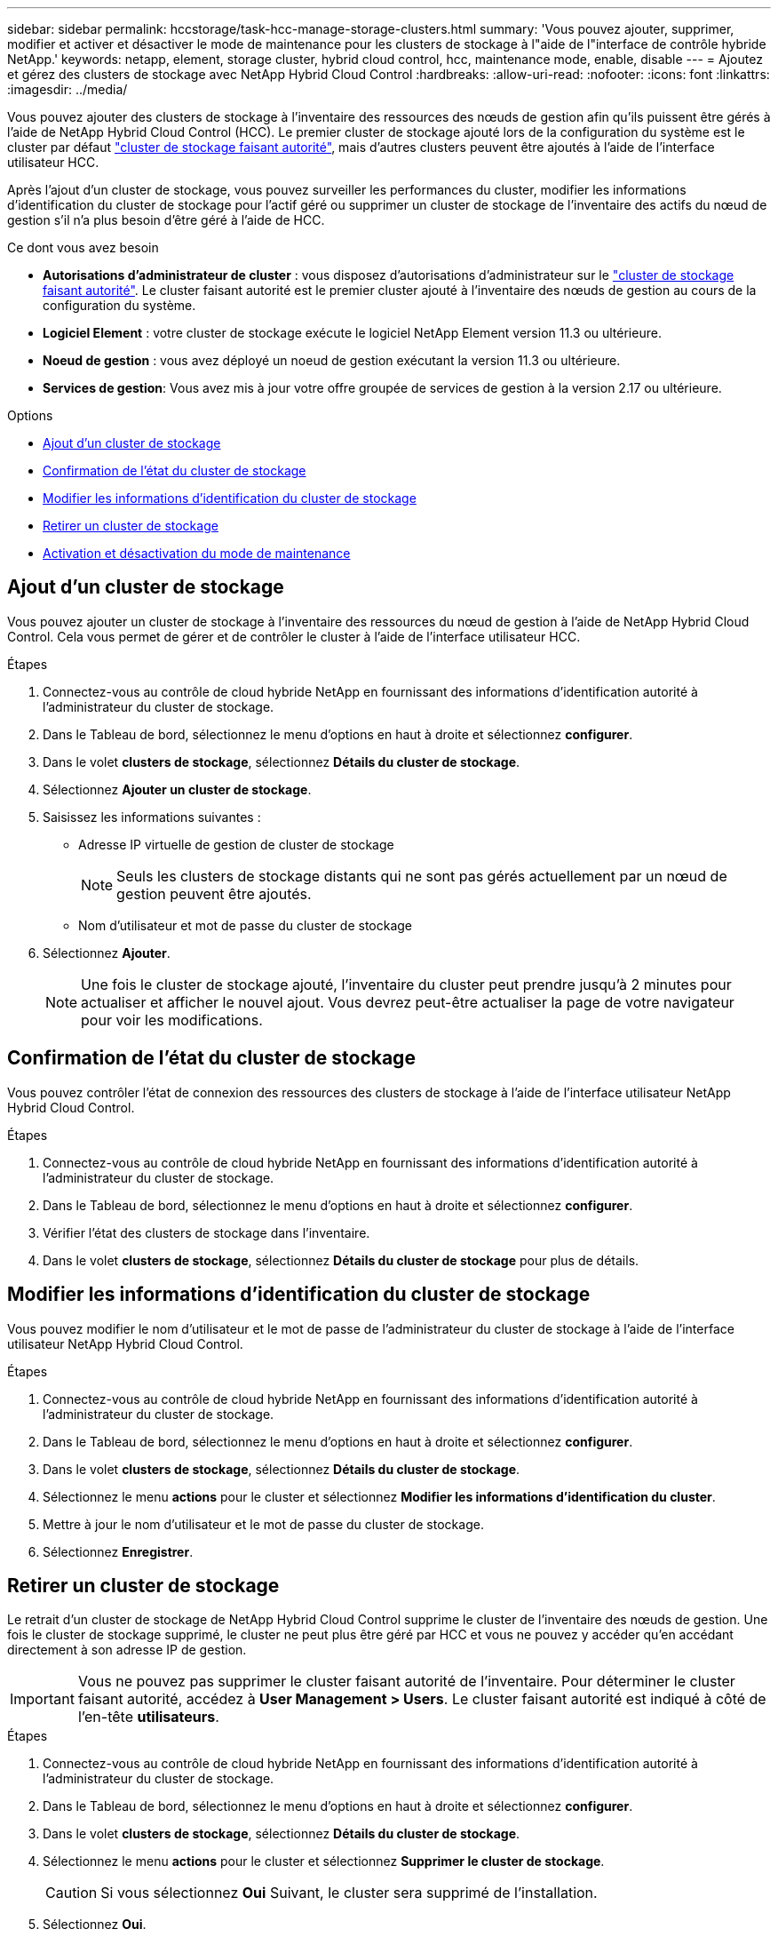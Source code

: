 ---
sidebar: sidebar 
permalink: hccstorage/task-hcc-manage-storage-clusters.html 
summary: 'Vous pouvez ajouter, supprimer, modifier et activer et désactiver le mode de maintenance pour les clusters de stockage à l"aide de l"interface de contrôle hybride NetApp.' 
keywords: netapp, element, storage cluster, hybrid cloud control, hcc, maintenance mode, enable, disable 
---
= Ajoutez et gérez des clusters de stockage avec NetApp Hybrid Cloud Control
:hardbreaks:
:allow-uri-read: 
:nofooter: 
:icons: font
:linkattrs: 
:imagesdir: ../media/


[role="lead"]
Vous pouvez ajouter des clusters de stockage à l'inventaire des ressources des nœuds de gestion afin qu'ils puissent être gérés à l'aide de NetApp Hybrid Cloud Control (HCC). Le premier cluster de stockage ajouté lors de la configuration du système est le cluster par défaut link:../concepts/concept_intro_clusters.html#authoritative-storage-clusters["cluster de stockage faisant autorité"], mais d'autres clusters peuvent être ajoutés à l'aide de l'interface utilisateur HCC.

Après l'ajout d'un cluster de stockage, vous pouvez surveiller les performances du cluster, modifier les informations d'identification du cluster de stockage pour l'actif géré ou supprimer un cluster de stockage de l'inventaire des actifs du nœud de gestion s'il n'a plus besoin d'être géré à l'aide de HCC.

.Ce dont vous avez besoin
* *Autorisations d'administrateur de cluster* : vous disposez d'autorisations d'administrateur sur le link:../concepts/concept_intro_clusters.html#authoritative-storage-clusters["cluster de stockage faisant autorité"]. Le cluster faisant autorité est le premier cluster ajouté à l'inventaire des nœuds de gestion au cours de la configuration du système.
* *Logiciel Element* : votre cluster de stockage exécute le logiciel NetApp Element version 11.3 ou ultérieure.
* *Noeud de gestion* : vous avez déployé un noeud de gestion exécutant la version 11.3 ou ultérieure.
* *Services de gestion*: Vous avez mis à jour votre offre groupée de services de gestion à la version 2.17 ou ultérieure.


.Options
* <<Ajout d'un cluster de stockage>>
* <<Confirmation de l'état du cluster de stockage>>
* <<Modifier les informations d'identification du cluster de stockage>>
* <<Retirer un cluster de stockage>>
* <<Activation et désactivation du mode de maintenance>>




== Ajout d'un cluster de stockage

Vous pouvez ajouter un cluster de stockage à l'inventaire des ressources du nœud de gestion à l'aide de NetApp Hybrid Cloud Control. Cela vous permet de gérer et de contrôler le cluster à l'aide de l'interface utilisateur HCC.

.Étapes
. Connectez-vous au contrôle de cloud hybride NetApp en fournissant des informations d'identification autorité à l'administrateur du cluster de stockage.
. Dans le Tableau de bord, sélectionnez le menu d'options en haut à droite et sélectionnez *configurer*.
. Dans le volet *clusters de stockage*, sélectionnez *Détails du cluster de stockage*.
. Sélectionnez *Ajouter un cluster de stockage*.
. Saisissez les informations suivantes :
+
** Adresse IP virtuelle de gestion de cluster de stockage
+

NOTE: Seuls les clusters de stockage distants qui ne sont pas gérés actuellement par un nœud de gestion peuvent être ajoutés.

** Nom d'utilisateur et mot de passe du cluster de stockage


. Sélectionnez *Ajouter*.
+

NOTE: Une fois le cluster de stockage ajouté, l'inventaire du cluster peut prendre jusqu'à 2 minutes pour actualiser et afficher le nouvel ajout. Vous devrez peut-être actualiser la page de votre navigateur pour voir les modifications.





== Confirmation de l'état du cluster de stockage

Vous pouvez contrôler l'état de connexion des ressources des clusters de stockage à l'aide de l'interface utilisateur NetApp Hybrid Cloud Control.

.Étapes
. Connectez-vous au contrôle de cloud hybride NetApp en fournissant des informations d'identification autorité à l'administrateur du cluster de stockage.
. Dans le Tableau de bord, sélectionnez le menu d'options en haut à droite et sélectionnez *configurer*.
. Vérifier l'état des clusters de stockage dans l'inventaire.
. Dans le volet *clusters de stockage*, sélectionnez *Détails du cluster de stockage* pour plus de détails.




== Modifier les informations d'identification du cluster de stockage

Vous pouvez modifier le nom d'utilisateur et le mot de passe de l'administrateur du cluster de stockage à l'aide de l'interface utilisateur NetApp Hybrid Cloud Control.

.Étapes
. Connectez-vous au contrôle de cloud hybride NetApp en fournissant des informations d'identification autorité à l'administrateur du cluster de stockage.
. Dans le Tableau de bord, sélectionnez le menu d'options en haut à droite et sélectionnez *configurer*.
. Dans le volet *clusters de stockage*, sélectionnez *Détails du cluster de stockage*.
. Sélectionnez le menu *actions* pour le cluster et sélectionnez *Modifier les informations d'identification du cluster*.
. Mettre à jour le nom d'utilisateur et le mot de passe du cluster de stockage.
. Sélectionnez *Enregistrer*.




== Retirer un cluster de stockage

Le retrait d'un cluster de stockage de NetApp Hybrid Cloud Control supprime le cluster de l'inventaire des nœuds de gestion. Une fois le cluster de stockage supprimé, le cluster ne peut plus être géré par HCC et vous ne pouvez y accéder qu'en accédant directement à son adresse IP de gestion.


IMPORTANT: Vous ne pouvez pas supprimer le cluster faisant autorité de l'inventaire. Pour déterminer le cluster faisant autorité, accédez à *User Management > Users*. Le cluster faisant autorité est indiqué à côté de l'en-tête *utilisateurs*.

.Étapes
. Connectez-vous au contrôle de cloud hybride NetApp en fournissant des informations d'identification autorité à l'administrateur du cluster de stockage.
. Dans le Tableau de bord, sélectionnez le menu d'options en haut à droite et sélectionnez *configurer*.
. Dans le volet *clusters de stockage*, sélectionnez *Détails du cluster de stockage*.
. Sélectionnez le menu *actions* pour le cluster et sélectionnez *Supprimer le cluster de stockage*.
+

CAUTION: Si vous sélectionnez *Oui* Suivant, le cluster sera supprimé de l'installation.

. Sélectionnez *Oui*.




== Activation et désactivation du mode de maintenance

Si vous devez mettre un nœud de stockage hors ligne à des fins de maintenance, telles que des mises à niveau logicielles ou des réparations à l'hôte, vous pouvez réduire l'impact des E/S sur le reste du cluster de stockage en <<enable_main_mode,activation>>mode de maintenance pour ce nœud. Lorsque vous <<disable_main_mode,désactiver>>êtes en mode maintenance, le nœud est surveillé de manière à s'assurer que certains critères sont remplis avant que le nœud ne puisse quitter le mode maintenance.

.Ce dont vous avez besoin
* *Logiciel Element* : votre cluster de stockage exécute le logiciel NetApp Element version 12.2 ou ultérieure.
* *Noeud de gestion* : vous avez déployé un noeud de gestion exécutant la version 12.2 ou ultérieure.
* *Services de gestion*: Vous avez mis à jour votre offre groupée de services de gestion à la version 2.19 ou ultérieure.
* Vous avez accès pour vous connecter au niveau administrateur.




=== [[enable_main_mode]]activez le mode de maintenance

Pour activer le mode maintenance d'un nœud de cluster de stockage, vous pouvez utiliser la procédure suivante.


NOTE: Un seul nœud peut être en mode maintenance à la fois.

.Étapes
. Ouvrez l'adresse IP du nœud de gestion dans un navigateur Web. Par exemple :
+
[listing]
----
https://[management node IP address]
----
. Connectez-vous au contrôle de cloud hybride NetApp en utilisant les identifiants de l'administrateur du cluster de stockage 100 % Flash SolidFire.
+

NOTE: Les options des fonctions du mode maintenance sont désactivées en lecture seule.

. Dans la zone de navigation bleue de gauche, sélectionnez l'installation SolidFire 100 % Flash.
. Dans le volet de navigation de gauche, sélectionnez *noeuds*.
. Pour afficher les informations d'inventaire du stockage, sélectionnez *stockage*.
. Activez le mode maintenance sur un nœud de stockage :
+
[NOTE]
====
Le tableau des nœuds de stockage est mis à jour automatiquement toutes les deux minutes pour les actions lancées par un non-utilisateur. Avant une action, pour vous assurer que vous disposez de l'état le plus à jour, vous pouvez actualiser la table des nœuds à l'aide de l'icône d'actualisation située dans la partie supérieure droite du tableau des nœuds.

image:hcc_enable_maintenance_mode.PNG["Activer le mode maintenance"]

====
+
.. Sous *actions*, sélectionnez *Activer le mode de maintenance*.
+
Bien que *Maintenance mode* soit activé, les actions du mode maintenance ne sont pas disponibles pour le nœud sélectionné et tous les autres nœuds du même cluster.

+
Une fois que *l'activation du mode Maintenance* est terminée, la colonne *Node Status* affiche une icône de clé et le texte "*Maintenance mode*" pour le nœud en mode maintenance.







=== [[disable_main_mode]]Désactiver le mode de maintenance

Une fois qu'un nœud a été placé en mode maintenance, l'action *Désactiver le mode maintenance* est disponible pour ce nœud. Les actions sur les autres nœuds sont indisponibles jusqu'à la désactivation du mode de maintenance sur le nœud en cours de maintenance.

.Étapes
. Pour le nœud en mode maintenance, sous *actions*, sélectionnez *Désactiver le mode maintenance*.
+
Bien que *Maintenance mode* soit désactivé, les actions du mode maintenance ne sont pas disponibles pour le nœud sélectionné et tous les autres nœuds du même cluster.

+
Une fois *désactivation du mode de maintenance* terminée, la colonne *Etat du nœud* affiche *actif*.

+

NOTE: Lorsqu'un nœud est en mode maintenance, il n'accepte pas les nouvelles données. Par conséquent, la désactivation du mode de maintenance peut être plus longue, car le nœud doit synchroniser ses données avant de quitter le mode de maintenance. Plus vous passez de temps en mode maintenance, plus vous risquez de prendre de désactiver le mode de maintenance.





=== Résoudre les problèmes

Si vous rencontrez des erreurs lorsque vous activez ou désactivez le mode de maintenance, une bannière d'erreur s'affiche en haut du tableau des nœuds. Pour plus d'informations sur l'erreur, vous pouvez sélectionner le lien *Afficher les détails* qui se trouve sur la bannière pour afficher les retours de l'API.

[discrete]
== Trouvez plus d'informations

* link:../mnode/task_mnode_manage_storage_cluster_assets.html["Créer et gérer les ressources du cluster de stockage"]
* https://docs.netapp.com/us-en/element-software/index.html["Documentation SolidFire et Element"]

